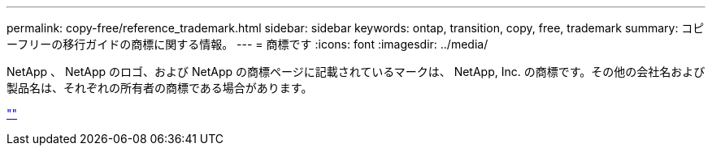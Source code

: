 ---
permalink: copy-free/reference_trademark.html 
sidebar: sidebar 
keywords: ontap, transition, copy, free, trademark 
summary: コピーフリーの移行ガイドの商標に関する情報。 
---
= 商標です
:icons: font
:imagesdir: ../media/


NetApp 、 NetApp のロゴ、および NetApp の商標ページに記載されているマークは、 NetApp, Inc. の商標です。その他の会社名および製品名は、それぞれの所有者の商標である場合があります。

http://www.netapp.com/us/legal/netapptmlist.aspx[""]

